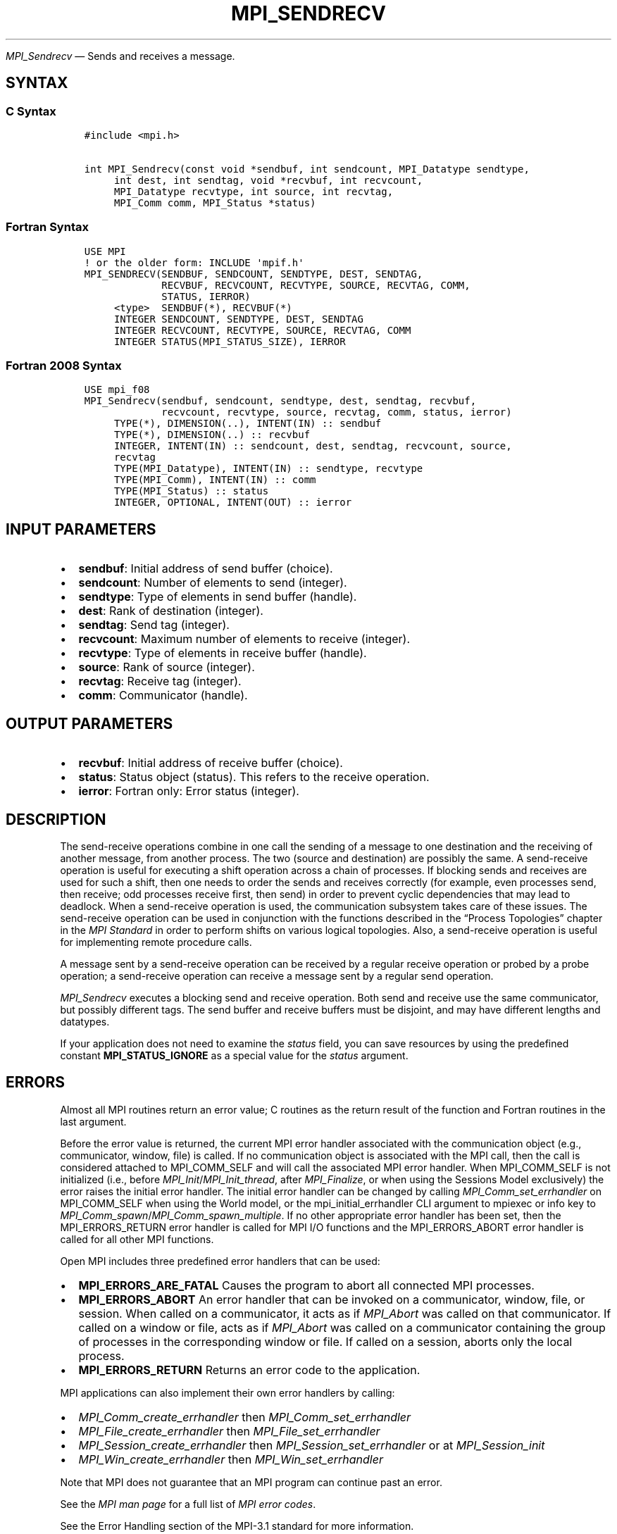 .\" Man page generated from reStructuredText.
.
.TH "MPI_SENDRECV" "3" "Nov 15, 2024" "" "Open MPI"
.
.nr rst2man-indent-level 0
.
.de1 rstReportMargin
\\$1 \\n[an-margin]
level \\n[rst2man-indent-level]
level margin: \\n[rst2man-indent\\n[rst2man-indent-level]]
-
\\n[rst2man-indent0]
\\n[rst2man-indent1]
\\n[rst2man-indent2]
..
.de1 INDENT
.\" .rstReportMargin pre:
. RS \\$1
. nr rst2man-indent\\n[rst2man-indent-level] \\n[an-margin]
. nr rst2man-indent-level +1
.\" .rstReportMargin post:
..
.de UNINDENT
. RE
.\" indent \\n[an-margin]
.\" old: \\n[rst2man-indent\\n[rst2man-indent-level]]
.nr rst2man-indent-level -1
.\" new: \\n[rst2man-indent\\n[rst2man-indent-level]]
.in \\n[rst2man-indent\\n[rst2man-indent-level]]u
..
.sp
\fI\%MPI_Sendrecv\fP — Sends and receives a message.
.SH SYNTAX
.SS C Syntax
.INDENT 0.0
.INDENT 3.5
.sp
.nf
.ft C
#include <mpi.h>

int MPI_Sendrecv(const void *sendbuf, int sendcount, MPI_Datatype sendtype,
     int dest, int sendtag, void *recvbuf, int recvcount,
     MPI_Datatype recvtype, int source, int recvtag,
     MPI_Comm comm, MPI_Status *status)
.ft P
.fi
.UNINDENT
.UNINDENT
.SS Fortran Syntax
.INDENT 0.0
.INDENT 3.5
.sp
.nf
.ft C
USE MPI
! or the older form: INCLUDE \(aqmpif.h\(aq
MPI_SENDRECV(SENDBUF, SENDCOUNT, SENDTYPE, DEST, SENDTAG,
             RECVBUF, RECVCOUNT, RECVTYPE, SOURCE, RECVTAG, COMM,
             STATUS, IERROR)
     <type>  SENDBUF(*), RECVBUF(*)
     INTEGER SENDCOUNT, SENDTYPE, DEST, SENDTAG
     INTEGER RECVCOUNT, RECVTYPE, SOURCE, RECVTAG, COMM
     INTEGER STATUS(MPI_STATUS_SIZE), IERROR
.ft P
.fi
.UNINDENT
.UNINDENT
.SS Fortran 2008 Syntax
.INDENT 0.0
.INDENT 3.5
.sp
.nf
.ft C
USE mpi_f08
MPI_Sendrecv(sendbuf, sendcount, sendtype, dest, sendtag, recvbuf,
             recvcount, recvtype, source, recvtag, comm, status, ierror)
     TYPE(*), DIMENSION(..), INTENT(IN) :: sendbuf
     TYPE(*), DIMENSION(..) :: recvbuf
     INTEGER, INTENT(IN) :: sendcount, dest, sendtag, recvcount, source,
     recvtag
     TYPE(MPI_Datatype), INTENT(IN) :: sendtype, recvtype
     TYPE(MPI_Comm), INTENT(IN) :: comm
     TYPE(MPI_Status) :: status
     INTEGER, OPTIONAL, INTENT(OUT) :: ierror
.ft P
.fi
.UNINDENT
.UNINDENT
.SH INPUT PARAMETERS
.INDENT 0.0
.IP \(bu 2
\fBsendbuf\fP: Initial address of send buffer (choice).
.IP \(bu 2
\fBsendcount\fP: Number of elements to send (integer).
.IP \(bu 2
\fBsendtype\fP: Type of elements in send buffer (handle).
.IP \(bu 2
\fBdest\fP: Rank of destination (integer).
.IP \(bu 2
\fBsendtag\fP: Send tag (integer).
.IP \(bu 2
\fBrecvcount\fP: Maximum number of elements to receive (integer).
.IP \(bu 2
\fBrecvtype\fP: Type of elements in receive buffer (handle).
.IP \(bu 2
\fBsource\fP: Rank of source (integer).
.IP \(bu 2
\fBrecvtag\fP: Receive tag (integer).
.IP \(bu 2
\fBcomm\fP: Communicator (handle).
.UNINDENT
.SH OUTPUT PARAMETERS
.INDENT 0.0
.IP \(bu 2
\fBrecvbuf\fP: Initial address of receive buffer (choice).
.IP \(bu 2
\fBstatus\fP: Status object (status). This refers to the receive operation.
.IP \(bu 2
\fBierror\fP: Fortran only: Error status (integer).
.UNINDENT
.SH DESCRIPTION
.sp
The send\-receive operations combine in one call the sending of a message
to one destination and the receiving of another message, from another
process. The two (source and destination) are possibly the same. A
send\-receive operation is useful for executing a shift operation across
a chain of processes. If blocking sends and receives are used for such a
shift, then one needs to order the sends and receives correctly (for
example, even processes send, then receive; odd processes receive first,
then send) in order to prevent cyclic dependencies that may lead to
deadlock. When a send\-receive operation is used, the communication
subsystem takes care of these issues. The send\-receive operation can be
used in conjunction with the functions described in the “Process
Topologies” chapter in the \fI\%MPI Standard\fP in order to perform shifts on
various logical topologies. Also, a send\-receive operation is useful for
implementing remote procedure calls.
.sp
A message sent by a send\-receive operation can be received by a regular
receive operation or probed by a probe operation; a send\-receive
operation can receive a message sent by a regular send operation.
.sp
\fI\%MPI_Sendrecv\fP executes a blocking send and receive operation. Both send
and receive use the same communicator, but possibly different tags. The
send buffer and receive buffers must be disjoint, and may have different
lengths and datatypes.
.sp
If your application does not need to examine the \fIstatus\fP field, you can
save resources by using the predefined constant \fBMPI_STATUS_IGNORE\fP as a
special value for the \fIstatus\fP argument.
.SH ERRORS
.sp
Almost all MPI routines return an error value; C routines as the return result
of the function and Fortran routines in the last argument.
.sp
Before the error value is returned, the current MPI error handler associated
with the communication object (e.g., communicator, window, file) is called.
If no communication object is associated with the MPI call, then the call is
considered attached to MPI_COMM_SELF and will call the associated MPI error
handler. When MPI_COMM_SELF is not initialized (i.e., before
\fI\%MPI_Init\fP/\fI\%MPI_Init_thread\fP, after \fI\%MPI_Finalize\fP, or when using the Sessions
Model exclusively) the error raises the initial error handler. The initial
error handler can be changed by calling \fI\%MPI_Comm_set_errhandler\fP on
MPI_COMM_SELF when using the World model, or the mpi_initial_errhandler CLI
argument to mpiexec or info key to \fI\%MPI_Comm_spawn\fP/\fI\%MPI_Comm_spawn_multiple\fP\&.
If no other appropriate error handler has been set, then the MPI_ERRORS_RETURN
error handler is called for MPI I/O functions and the MPI_ERRORS_ABORT error
handler is called for all other MPI functions.
.sp
Open MPI includes three predefined error handlers that can be used:
.INDENT 0.0
.IP \(bu 2
\fBMPI_ERRORS_ARE_FATAL\fP
Causes the program to abort all connected MPI processes.
.IP \(bu 2
\fBMPI_ERRORS_ABORT\fP
An error handler that can be invoked on a communicator,
window, file, or session. When called on a communicator, it
acts as if \fI\%MPI_Abort\fP was called on that communicator. If
called on a window or file, acts as if \fI\%MPI_Abort\fP was called
on a communicator containing the group of processes in the
corresponding window or file. If called on a session,
aborts only the local process.
.IP \(bu 2
\fBMPI_ERRORS_RETURN\fP
Returns an error code to the application.
.UNINDENT
.sp
MPI applications can also implement their own error handlers by calling:
.INDENT 0.0
.IP \(bu 2
\fI\%MPI_Comm_create_errhandler\fP then \fI\%MPI_Comm_set_errhandler\fP
.IP \(bu 2
\fI\%MPI_File_create_errhandler\fP then \fI\%MPI_File_set_errhandler\fP
.IP \(bu 2
\fI\%MPI_Session_create_errhandler\fP then \fI\%MPI_Session_set_errhandler\fP or at \fI\%MPI_Session_init\fP
.IP \(bu 2
\fI\%MPI_Win_create_errhandler\fP then \fI\%MPI_Win_set_errhandler\fP
.UNINDENT
.sp
Note that MPI does not guarantee that an MPI program can continue past
an error.
.sp
See the \fI\%MPI man page\fP for a full list of \fI\%MPI error codes\fP\&.
.sp
See the Error Handling section of the MPI\-3.1 standard for
more information.
.sp
Note that per the “Return Status” section in the “Point\-to\-Point
Communication” chapter in the \fI\%MPI Standard\fP, MPI errors on messages received
by \fI\%MPI_Sendrecv\fP do not set the \fBstatus.MPI_ERROR\fP field in
the returned \fIstatus\fP\&.  The error code is always passed to the
back\-end error handler and may be passed back to the caller through
the return value of \fI\%MPI_Sendrecv\fP if the back\-end error handler
returns it.  The pre\-defined MPI error handler \fBMPI_ERRORS_RETURN\fP
exhibits this behavior, for example.
.sp
\fBSEE ALSO:\fP
.INDENT 0.0
.INDENT 3.5
.INDENT 0.0
.IP \(bu 2
\fI\%MPI_Sendrecv_replace\fP
.UNINDENT
.UNINDENT
.UNINDENT
.SH COPYRIGHT
2003-2024, The Open MPI Community
.\" Generated by docutils manpage writer.
.
